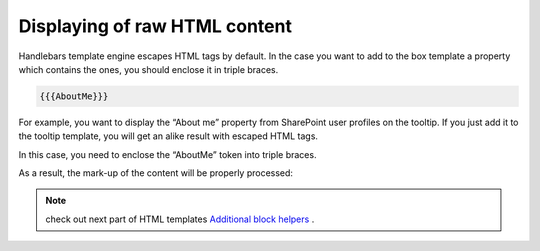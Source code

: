 Displaying of raw HTML content
==============================

Handlebars template engine escapes HTML tags by default. In the case you want to add to the box template a property which contains the ones, you should enclose it in triple braces.


.. code::

   {{{AboutMe}}}


For example, you want to display the “About me” property from SharePoint user profiles on the tooltip. If you just add it to the tooltip template, you will get an alike result with escaped HTML tags.

In this case, you need to enclose the “AboutMe” token into triple braces.

As a result, the mark-up of the content will be properly processed:


.. image:: /../_static/img/html-templates/HTML_Escaped.png
    :alt: HTML Escaped


.. note:: check out next part of HTML templates `Additional block helpers <additional-block-helpers.html>`_ .